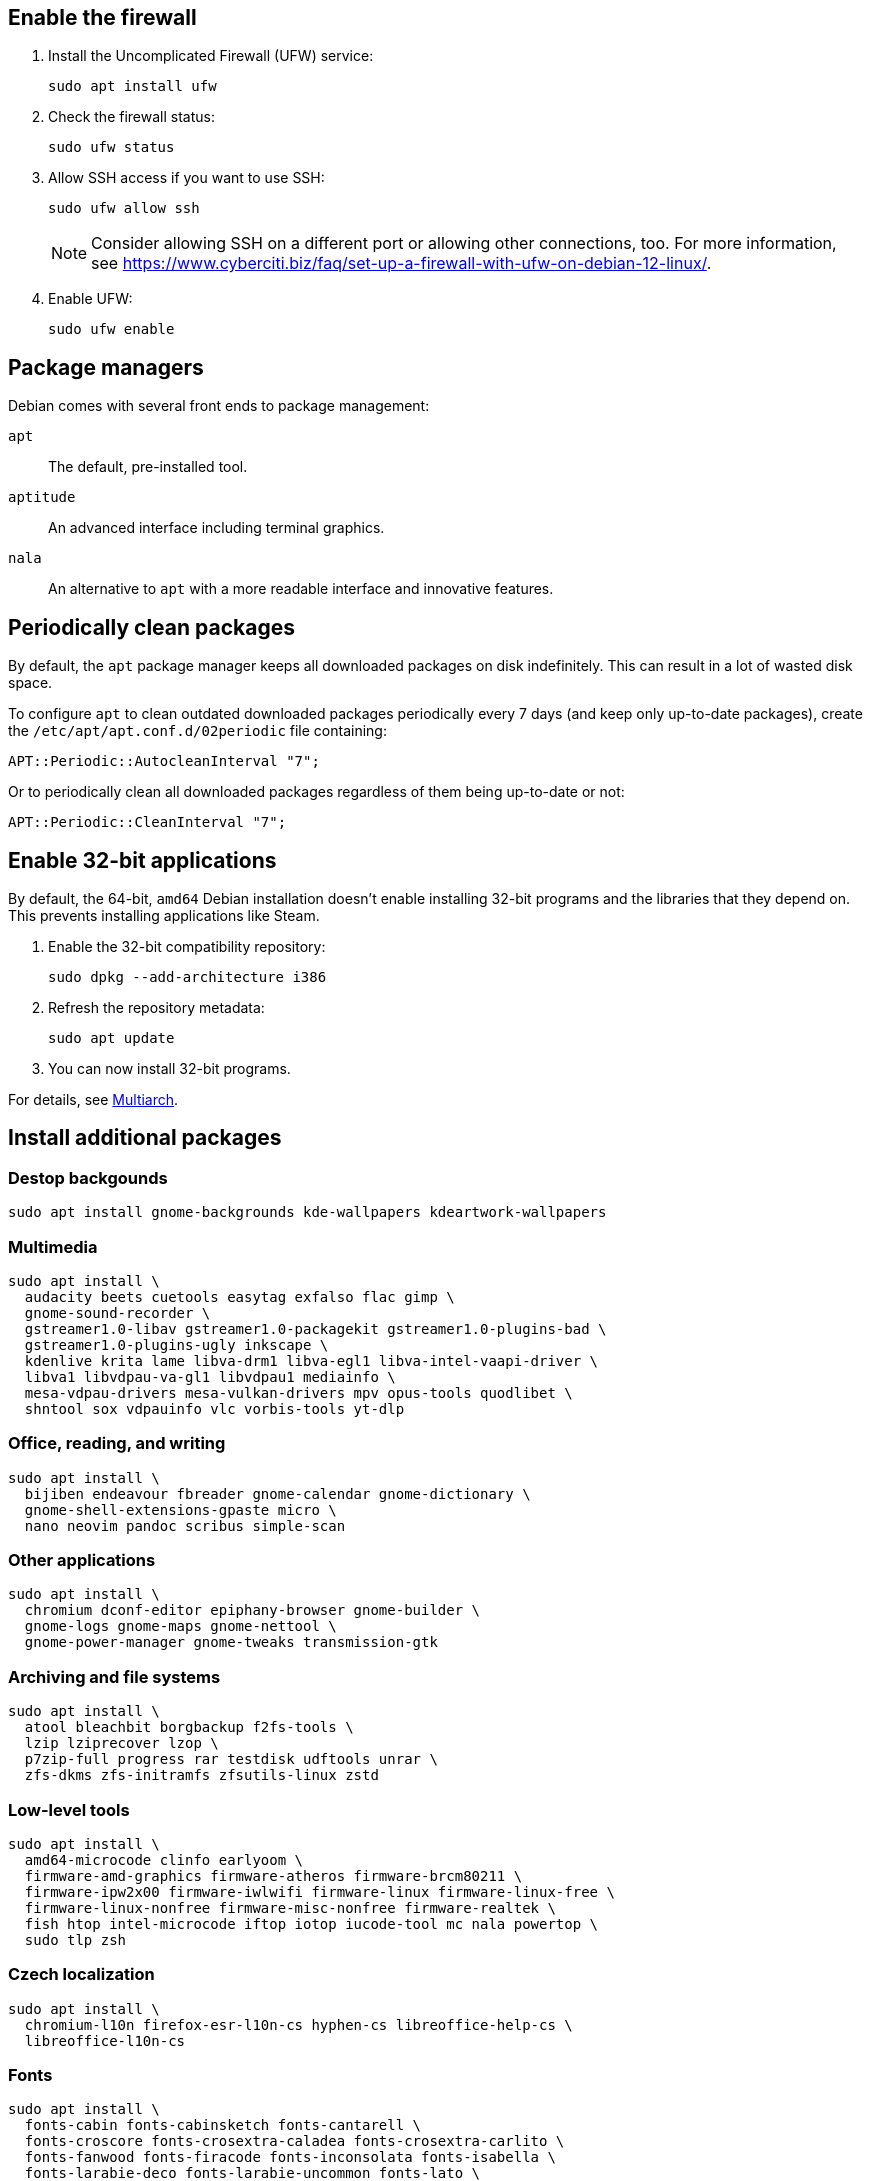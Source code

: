 // This is a snippet with content shared between Debian and Ubuntu.

== Enable the firewall

. Install the Uncomplicated Firewall (UFW) service:
+
[source,bash]
----
sudo apt install ufw
----

. Check the firewall status:
+
[source,bash]
----
sudo ufw status
----

. Allow SSH access if you want to use SSH:
+
[source,bash]
----
sudo ufw allow ssh
----
+
NOTE: Consider allowing SSH on a different port or allowing other connections, too. For more information, see link:https://www.cyberciti.biz/faq/set-up-a-firewall-with-ufw-on-debian-12-linux/[].
. Enable UFW:
+
[source,bash]
----
sudo ufw enable
----

== Package managers

Debian comes with several front ends to package management:

`apt`::
The default, pre-installed tool.

`aptitude`::
An advanced interface including terminal graphics.

`nala`::
An alternative to `apt` with a more readable interface and innovative features.

== Periodically clean packages

By default, the `apt` package manager keeps all downloaded packages on disk indefinitely. This can result in a lot of wasted disk space.

To configure `apt` to clean outdated downloaded packages periodically every 7 days (and keep only up-to-date packages), create the `/etc/apt/apt.conf.d/02periodic` file containing:

----
APT::Periodic::AutocleanInterval "7";
----

Or to periodically clean all downloaded packages regardless of them being up-to-date or not:

----
APT::Periodic::CleanInterval "7";
----

== Enable 32-bit applications

By default, the 64-bit, `amd64` Debian installation doesn't enable installing 32-bit programs and the libraries that they depend on. This prevents installing applications like Steam.

. Enable the 32-bit compatibility repository:
+
[source,bash]
----
sudo dpkg --add-architecture i386
----

. Refresh the repository metadata:
+
[source,bash]
----
sudo apt update
----

. You can now install 32-bit programs.

For details, see link:https://wiki.debian.org/Multiarch/HOWTO[Multiarch].


== Install additional packages [[debian-packages]]

=== Destop backgounds [[debian-wallpapers]]

[source,bash]
----
sudo apt install gnome-backgrounds kde-wallpapers kdeartwork-wallpapers
----

=== Multimedia [[debian-multimedia]]

[source,bash]
----
sudo apt install \
  audacity beets cuetools easytag exfalso flac gimp \
  gnome-sound-recorder \
  gstreamer1.0-libav gstreamer1.0-packagekit gstreamer1.0-plugins-bad \
  gstreamer1.0-plugins-ugly inkscape \
  kdenlive krita lame libva-drm1 libva-egl1 libva-intel-vaapi-driver \
  libva1 libvdpau-va-gl1 libvdpau1 mediainfo \
  mesa-vdpau-drivers mesa-vulkan-drivers mpv opus-tools quodlibet \
  shntool sox vdpauinfo vlc vorbis-tools yt-dlp
----

=== Office, reading, and writing [[debian-read-write]]

[source,bash]
----
sudo apt install \
  bijiben endeavour fbreader gnome-calendar gnome-dictionary \
  gnome-shell-extensions-gpaste micro \
  nano neovim pandoc scribus simple-scan
----

=== Other applications [[debian-other-apps]]

[source,bash]
----
sudo apt install \
  chromium dconf-editor epiphany-browser gnome-builder \
  gnome-logs gnome-maps gnome-nettool \
  gnome-power-manager gnome-tweaks transmission-gtk
----

=== Archiving and file systems [[debian-archiving-fs]]

[source,bash]
----
sudo apt install \
  atool bleachbit borgbackup f2fs-tools \
  lzip lziprecover lzop \
  p7zip-full progress rar testdisk udftools unrar \
  zfs-dkms zfs-initramfs zfsutils-linux zstd
----

=== Low-level tools [[debian-various-ll]]

[source,bash]
----
sudo apt install \
  amd64-microcode clinfo earlyoom \
  firmware-amd-graphics firmware-atheros firmware-brcm80211 \
  firmware-ipw2x00 firmware-iwlwifi firmware-linux firmware-linux-free \
  firmware-linux-nonfree firmware-misc-nonfree firmware-realtek \
  fish htop intel-microcode iftop iotop iucode-tool mc nala powertop \
  sudo tlp zsh
----

=== Czech localization [[debian-czech-l10n]]

[source,bash]
----
sudo apt install \
  chromium-l10n firefox-esr-l10n-cs hyphen-cs libreoffice-help-cs \
  libreoffice-l10n-cs 
----

=== Fonts [[debian-fonts]]

[source,bash]
----
sudo apt install \
  fonts-cabin fonts-cabinsketch fonts-cantarell \
  fonts-croscore fonts-crosextra-caladea fonts-crosextra-carlito \
  fonts-fanwood fonts-firacode fonts-inconsolata fonts-isabella \
  fonts-larabie-deco fonts-larabie-uncommon fonts-lato \
  fonts-liberation2 fonts-linuxlibertine fonts-hack-otf \
  fonts-noto-hinted fonts-noto-mono \
  fonts-oldstandard fonts-opendyslexic fonts-open-sans fonts-quattrocento \
  fonts-roboto-hinted fonts-sil-gentiumplus fonts-symbola \
  ttf-anonymous-pro ttf-essays1743
----

=== Games and related [[debian-games]]

[source,bash]
----
sudo apt install \
  0ad astromenace blobwars bsdgames bsdgames-nonfree crawl crawl-tiles endless-sky \
  fillets-ng freecol freeciv frozen-bubble gnome-2048 gnome-games hedgewars \
  libtxc-dxtn-s2tc libtxc-dxtn-s2tc-bin lierolibre neverball \
  sauerbraten wesnoth
----
